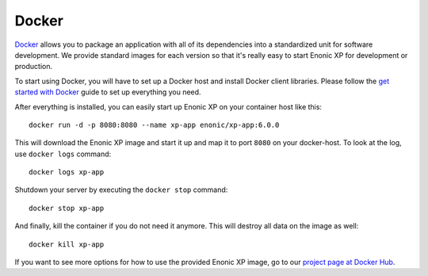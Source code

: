 Docker
======

`Docker`_ allows you to package an application with all of its dependencies
into a standardized unit for software development. We provide standard
images for each version so that it's really easy to start Enonic XP
for development or production.

To start using Docker, you will have to set up a Docker host and
install Docker client libraries. Please follow the `get started with Docker`_
guide to set up everything you need.

.. _Docker: https://www.docker.com/
.. _get started with Docker: http://docs.docker.com/mac/started/
.. _project page at Docker Hub: https://registry.hub.docker.com/u/enonic/xp-app/

After everything is installed, you can easily start up Enonic XP
on your container host like this::

  docker run -d -p 8080:8080 --name xp-app enonic/xp-app:6.0.0

This will download the Enonic XP image and start it up and map it to
port ``8080`` on your docker-host. To look at the log, use ``docker logs``
command::

  docker logs xp-app

Shutdown your server by executing the ``docker stop`` command::

  docker stop xp-app

And finally, kill the container if you do not need it anymore. This
will destroy all data on the image as well::

  docker kill xp-app

If you want to see more options for how to use the provided Enonic XP
image, go to our `project page at Docker Hub`_.
